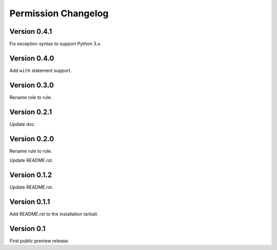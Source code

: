 Permission Changelog
====================

Version 0.4.1
-------------

Fix exception syntax to support Python 3.x.

Version 0.4.0
-------------

Add ``with`` statement support.

Version 0.3.0
-------------

Rename role to rule.

Version 0.2.1
-------------

Update doc.

Version 0.2.0
-------------

Rename rule to role.

Update README.rst.

Version 0.1.2
-------------

Update README.rst.

Version 0.1.1
-------------

Add README.rst to the installation tarball.

Version 0.1
-----------

First public preview release.
